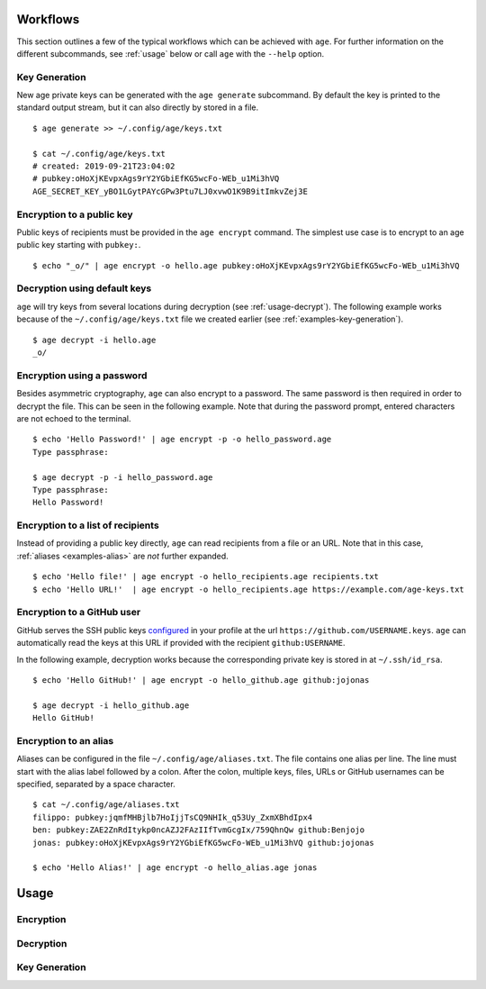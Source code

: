 Workflows
=========

This section outlines a few of the typical workflows which can be achieved with
``age``. For further information on the different subcommands, see :ref:`usage`
below or call ``age`` with the ``--help`` option.


.. _examples-key-generation:

Key Generation
--------------

New age private keys can be generated with the ``age generate`` subcommand. By
default the key is printed to the standard output stream, but it can also
directly by stored in a file.

::

    $ age generate >> ~/.config/age/keys.txt

    $ cat ~/.config/age/keys.txt
    # created: 2019-09-21T23:04:02
    # pubkey:oHoXjKEvpxAgs9rY2YGbiEfKG5wcFo-WEb_u1Mi3hVQ
    AGE_SECRET_KEY_yBO1LGytPAYcGPw3Ptu7LJ0xvwO1K9B9itImkvZej3E


.. _examples-encryption:

Encryption to a public key
--------------------------

Public keys of recipients must be provided in the ``age encrypt`` command. The
simplest use case is to encrypt to an age public key starting with ``pubkey:``.

::

    $ echo "_o/" | age encrypt -o hello.age pubkey:oHoXjKEvpxAgs9rY2YGbiEfKG5wcFo-WEb_u1Mi3hVQ

.. _examples-decryption:

Decryption using default keys
-----------------------------

``age`` will try keys from several locations during decryption (see
:ref:`usage-decrypt`). The following example works because of the
``~/.config/age/keys.txt`` file we created earlier (see
:ref:`examples-key-generation`).

::

    $ age decrypt -i hello.age
    _o/


.. _examples-password:

Encryption using a password
---------------------------

Besides asymmetric cryptography, ``age`` can also encrypt to a password. The
same password is then required in order to decrypt the file. This can be seen
in the following example. Note that during the password prompt, entered
characters are not echoed to the terminal.

::

    $ echo 'Hello Password!' | age encrypt -p -o hello_password.age
    Type passphrase:

    $ age decrypt -p -i hello_password.age
    Type passphrase:
    Hello Password!


.. _examples-recipient-list:

Encryption to a list of recipients
----------------------------------

Instead of providing a public key directly, ``age`` can read recipients from a
file or an URL. Note that in this case, :ref:`aliases <examples-alias>` are
*not* further expanded.

::

    $ echo 'Hello file!' | age encrypt -o hello_recipients.age recipients.txt
    $ echo 'Hello URL!'  | age encrypt -o hello_recipients.age https://example.com/age-keys.txt


.. _examples-github:

Encryption to a GitHub user
---------------------------

GitHub serves the SSH public keys `configured
<https://help.github.com/en/articles/adding-a-new-ssh-key-to-your-github-account>`_
in your profile at the url ``https://github.com/USERNAME.keys``. ``age`` can
automatically read the keys at this URL if provided with the recipient
``github:USERNAME``.

In the following example, decryption works because the corresponding private
key is stored in at ``~/.ssh/id_rsa``.

::

    $ echo 'Hello GitHub!' | age encrypt -o hello_github.age github:jojonas

    $ age decrypt -i hello_github.age
    Hello GitHub!


.. _examples-alias:

Encryption to an alias
----------------------

Aliases can be configured in the file ``~/.config/age/aliases.txt``. The file
contains one alias per line. The line must start with the alias label followed
by a colon. After the colon, multiple keys, files, URLs or GitHub usernames can
be specified, separated by a space character.

::

    $ cat ~/.config/age/aliases.txt
    filippo: pubkey:jqmfMHBjlb7HoIjjTsCQ9NHIk_q53Uy_ZxmXBhdIpx4
    ben: pubkey:ZAE2ZnRdItykp0ncAZJ2FAzIIfTvmGcgIx/759QhnQw github:Benjojo
    jonas: pubkey:oHoXjKEvpxAgs9rY2YGbiEfKG5wcFo-WEb_u1Mi3hVQ github:jojonas

    $ echo 'Hello Alias!' | age encrypt -o hello_alias.age jonas


.. _usage:

Usage
=====

.. command-output:: age --help


.. _usage-encrypt:

Encryption
----------

.. command-output:: age encrypt --help


.. _usage-decrypt:

Decryption
----------

.. command-output:: age decrypt --help

.. _usage-generate:

Key Generation
--------------

.. command-output:: age generate --help
